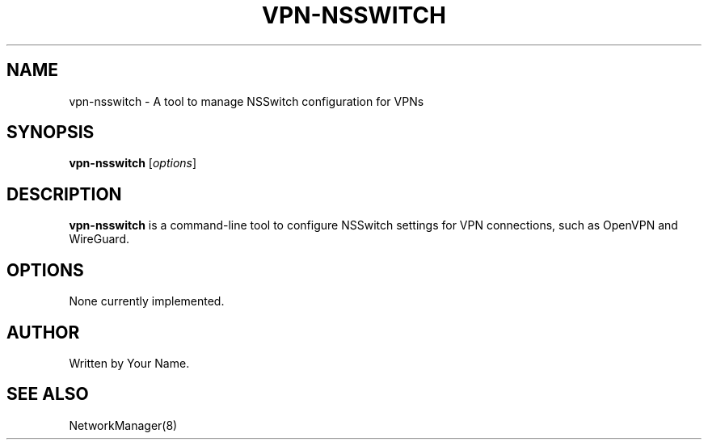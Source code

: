 .TH VPN-NSSWITCH 1 "2025-05-26" "vpn-nsswitch" "User Commands"
.SH NAME
vpn-nsswitch \- A tool to manage NSSwitch configuration for VPNs
.SH SYNOPSIS
.B vpn-nsswitch
[\fIoptions\fR]
.SH DESCRIPTION
\fBvpn-nsswitch\fR is a command-line tool to configure NSSwitch settings for VPN connections, such as OpenVPN and WireGuard.
.SH OPTIONS
None currently implemented.
.SH AUTHOR
Written by Your Name.
.SH SEE ALSO
NetworkManager(8)